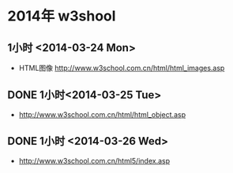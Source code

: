 * 2014年 w3shool
** 1小时 <2014-03-24 Mon>
- HTML图像 http://www.w3school.com.cn/html/html_images.asp
** DONE 1小时<2014-03-25 Tue>
- http://www.w3school.com.cn/html/html_object.asp
** DONE 1小时 <2014-03-26 Wed>
- http://www.w3school.com.cn/html5/index.asp
